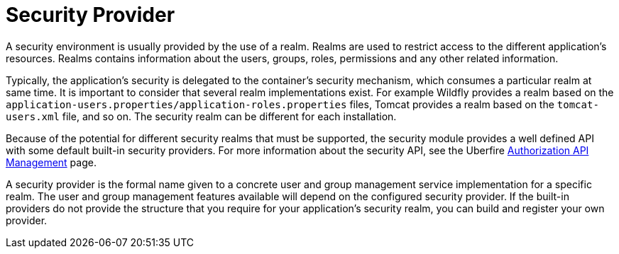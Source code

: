 [id='security-management-sec-provider.adoc']
= Security Provider

A security environment is usually provided by the use of a realm. Realms are used to restrict access to the different application’s resources. Realms contains information about the users, groups, roles, permissions and any other related information.

Typically, the application’s security is delegated to the container’s security mechanism, which consumes a particular realm at same time. It is important to consider that  several realm implementations exist. For example Wildfly provides a realm based on the `application-users.properties/application-roles.properties` files, Tomcat provides a realm based on the `tomcat-users.xml` file, and so on.  The security realm can be different for each installation.

Because of the potential for different security realms that must be supported, the security module provides a well defined API with some default built-in security providers. For more information about the security API, see the Uberfire http://uberfireframework.org/docs/security/authorizationAPI.html[Authorization API Management] page.

A security provider is the formal name given to a concrete user and group management service implementation for a specific realm. The user and group management features available will depend on the configured security provider. If the built-in providers do not provide the structure that you require for your application’s security realm, you can  build and register your own provider.
